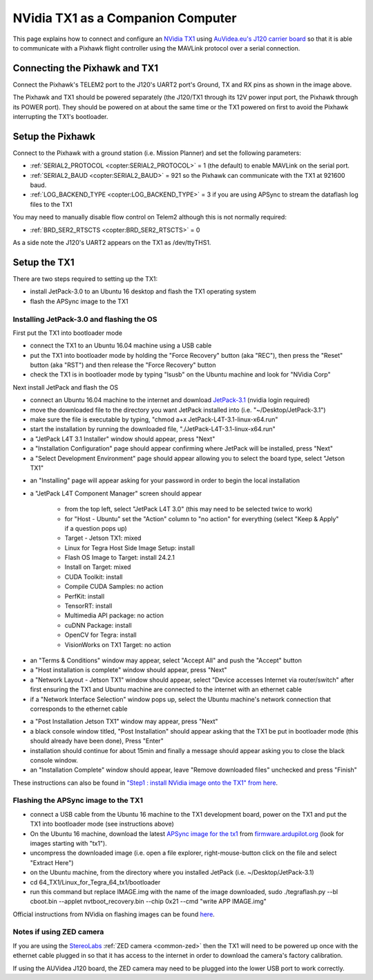 .. _companion-computer-nvidia-tx1:

===========================================
NVidia TX1 as a Companion Computer
===========================================

This page explains how to connect and configure an `NVidia TX1 <http://www.nvidia.com/object/jetson-tx1-dev-kit.html>`__ using `AuVidea.eu's J120 carrier board <http://auvidea.com/j120/>`__ so that it is able to communicate with a Pixhawk flight controller using the MAVLink protocol over a serial connection.

Connecting the Pixhawk and TX1
==============================

.. image:: ../images/NVidiaTX1_AuvideaJ120_Pixhawk.png

Connect the Pixhawk's TELEM2 port to the J120's UART2 port's Ground, TX and RX pins as shown in the image above.

The Pixhawk and TX1 should be powered separately (the J120/TX1 through its 12V power input port, the Pixhawk through its POWER port).  They should be powered on at about the same time or the TX1 powered on first to avoid the Pixhawk interrupting the TX1's bootloader.

Setup the Pixhawk
=================

Connect to the Pixhawk with a ground station (i.e. Mission Planner) and set the following parameters:

-  :ref:`SERIAL2_PROTOCOL <copter:SERIAL2_PROTOCOL>` = 1 (the default) to enable MAVLink on the serial port.
-  :ref:`SERIAL2_BAUD <copter:SERIAL2_BAUD>` = 921 so the Pixhawk can communicate with the TX1 at 921600 baud.
-  :ref:`LOG_BACKEND_TYPE <copter:LOG_BACKEND_TYPE>` = 3 if you are using APSync to stream the dataflash log files to the TX1

You may need to manually disable flow control on Telem2 although this is not normally required:

-  :ref:`BRD_SER2_RTSCTS <copter:BRD_SER2_RTSCTS>` = 0

As a side note the J120's UART2 appears on the TX1 as /dev/ttyTHS1.

Setup the TX1
=============

There are two steps required to setting up the TX1:

- install JetPack-3.0 to an Ubuntu 16 desktop and flash the TX1 operating system
- flash the APSync image to the TX1

Installing JetPack-3.0 and flashing the OS
------------------------------------------

First put the TX1 into bootloader mode

- connect the TX1 to an Ubuntu 16.04 machine using a USB cable
- put the TX1 into bootloader mode by holding the "Force Recovery" button (aka "REC"), then press the "Reset" button (aka "RST") and then release the "Force Recovery" button
- check the TX1 is in bootloader mode by typing "lsusb" on the Ubuntu machine and look for "NVidia Corp"

.. image:: ../images/companion-computer-tx1-lsusb.png

Next install JetPack and flash the OS

- connect an Ubuntu 16.04 machine to the internet and download `JetPack-3.1 <https://developer.nvidia.com/embedded/dlc/jetpack-l4t-3_1>`__ (nvidia login required)
- move the downloaded file to the directory you want JetPack installed into (i.e. "~/Desktop/JetPack-3.1")
- make sure the file is executable by typing, "chmod a+x JetPack-L4T-3.1-linux-x64.run"
- start the installation by running the downloaded file, "./JetPack-L4T-3.1-linux-x64.run"
- a "JetPack L4T 3.1 Installer" window should appear, press "Next"
- a "Installation Configuration" page should appear confirming where JetPack will be installed, press "Next"
- a "Select Development Environment" page should appear allowing you to select the board type, select "Jetson TX1"

.. image:: ../images/companion-computer-tx1-install1.png

- an "Installing" page will appear asking for your password in order to begin the local installation
- a "JetPack L4T Component Manager" screen should appear

   - from the top left, select "JetPack L4T 3.0" (this may need to be selected twice to work)
   - for "Host - Ubuntu" set the "Action" column to "no action" for everything (select "Keep & Apply" if a question pops up)
   - Target - Jetson TX1: mixed
   - Linux for Tegra Host Side Image Setup: install
   - Flash OS Image to Target: install 24.2.1
   - Install on Target: mixed
   - CUDA Toolkit: install
   - Compile CUDA Samples: no action
   - PerfKit: install
   - TensorRT: install
   - Multimedia API package: no action
   - cuDNN Package: install
   - OpenCV for Tegra: install
   - VisionWorks on TX1 Target: no action

.. image:: ../images/companion-computer-tx1-compmgr.png

- an "Terms & Conditions" window may appear, select "Accept All" and push the "Accept" button
- a "Host installation is complete" window should appear, press "Next"
- a "Network Layout - Jetson TX1" window should appear, select "Device accesses Internet via router/switch" after first ensuring the TX1 and Ubuntu machine are connected to the internet with an ethernet cable
- if a "Network Interface Selection" window pops up, select the Ubuntu machine's network connection that corresponds to the ethernet cable

.. image:: ../images/companion-computer-tx1-networklayout.png

- a "Post Installation Jetson TX1" window may appear, press "Next"
- a black console window titled, "Post Installation" should appear asking that the TX1 be put in bootloader mode (this should already have been done), Press "Enter"
- installation should continue for about 15min and finally a message should appear asking you to close the black console window.
- an "Installation Complete" window should appear, leave "Remove downloaded files" unchecked and press "Finish"

These instructions can also be found in `"Step1 : install NVidia image onto the TX1" from here <https://github.com/ArduPilot/companion/blob/master/Nvidia_JTX1/Ubuntu/1_create_base_image.txt>`__.

Flashing the APSync image to the TX1
------------------------------------

- connect a USB cable from the Ubuntu 16 machine to the TX1 development board, power on the TX1 and put the TX1 into bootloader mode (see instructions above)
- On the Ubuntu 16 machine, download the latest `APSync image for the tx1 <https://firmware.ardupilot.org/Companion/apsync/apsync-tx1-latest-img.xz>`__ from `firmware.ardupilot.org <https://firmware.ardupilot.org/Companion/apsync/>`__ (look for images starting with "tx1").
- uncompress the downloaded image (i.e. open a file explorer, right-mouse-button click on the file and select "Extract Here")
- on the Ubuntu machine, from the directory where you installed JetPack (i.e. ~/Desktop/JetPack-3.1)
- cd 64_TX1/Linux_for_Tegra_64_tx1/bootloader
- run this command but replace IMAGE.img with the name of the image downloaded, sudo ./tegraflash.py --bl cboot.bin --applet nvtboot_recovery.bin --chip 0x21 --cmd "write APP IMAGE.img"

.. image:: ../images/companion-computer-flashapsync.png

Official instructions from NVidia on flashing images can be found `here <https://devtalk.nvidia.com/default/topic/898999/jetson-tx1/tx1-r23-1-new-flash-structure-how-to-clone-/post/4784149/#4784149>`__.

Notes if using ZED camera
-------------------------

If you are using the `StereoLabs <https://www.stereolabs.com/>`__ :ref:`ZED camera <common-zed>` then the TX1 will need to be powered up once with the ethernet cable plugged in so that it has access to the internet in order to download the camera's factory calibration.

If using the AUVidea J120 board, the ZED camera may need to be plugged into the lower USB port to work correctly.
